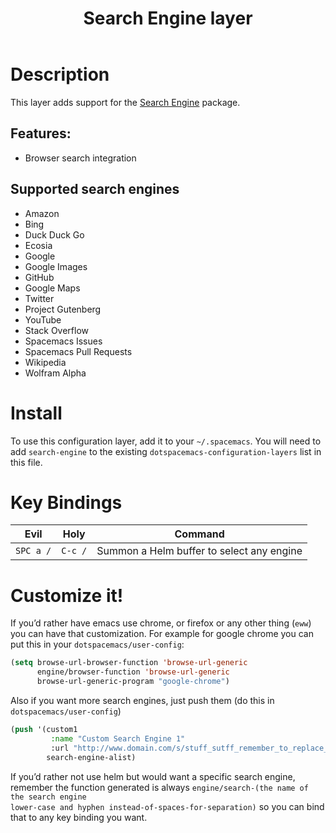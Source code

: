 #+TITLE: Search Engine layer

[[file:img/searchengine.jpg]]

* Table of Contents                     :TOC_4_gh:noexport:
- [[#description][Description]]
  - [[#features][Features:]]
  - [[#supported-search-engines][Supported search engines]]
- [[#install][Install]]
- [[#key-bindings][Key Bindings]]
- [[#customize-it][Customize it!]]

* Description
This layer adds support for the [[https://github.com/hrs/engine-mode][Search Engine]] package.

** Features:
- Browser search integration

** Supported search engines
- Amazon
- Bing
- Duck Duck Go
- Ecosia
- Google
- Google Images
- GitHub
- Google Maps
- Twitter
- Project Gutenberg
- YouTube
- Stack Overflow
- Spacemacs Issues
- Spacemacs Pull Requests
- Wikipedia
- Wolfram Alpha

* Install
To use this configuration layer, add it to your =~/.spacemacs=. You will need to
add =search-engine= to the existing =dotspacemacs-configuration-layers= list in this
file.

* Key Bindings

| Evil      | Holy    | Command                                   |
|-----------+---------+-------------------------------------------|
| ~SPC a /~ | ~C-c /~ | Summon a Helm buffer to select any engine |

* Customize it!
If you’d rather have emacs use chrome, or firefox or any other thing (=eww=) you
can have that customization. For example for google chrome you can put this in
your =dotspacemacs/user-config=:

#+BEGIN_SRC emacs-lisp
  (setq browse-url-browser-function 'browse-url-generic
        engine/browser-function 'browse-url-generic
        browse-url-generic-program "google-chrome")
#+END_SRC

Also if you want more search engines, just push them (do this in
=dotspacemacs/user-config=)

#+BEGIN_SRC emacs-lisp
  (push '(custom1
           :name "Custom Search Engine 1"
           :url "http://www.domain.com/s/stuff_sutff_remember_to_replace_search_candidate_with_%s")
          search-engine-alist)
#+END_SRC

If you’d rather not use helm but would want a specific search engine, remember
the function generated is always =engine/search-(the name of the search engine
lower-case and hyphen instead-of-spaces-for-separation)= so you can bind that to
any key binding you want.
